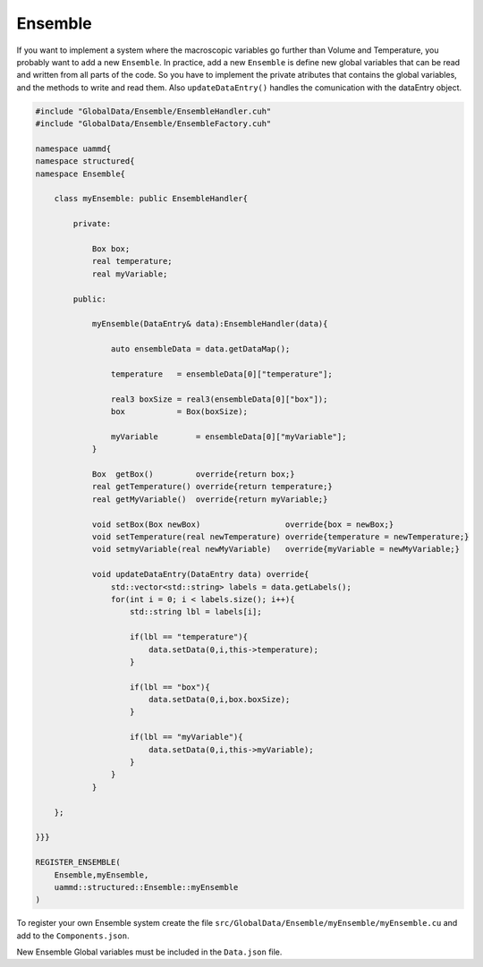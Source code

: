 Ensemble
========

If you want to implement a system where the macroscopic variables go further than
Volume and Temperature, you probably want to add a new ``Ensemble``. In practice, add
a new ``Ensemble`` is define new global variables that can be read and written from all
parts of the code. So you have to implement the private atributes that contains the global
variables, and the methods to write and read them. Also ``updateDataEntry()`` handles the
comunication with the dataEntry object.

.. code-block:: cpp

    #include "GlobalData/Ensemble/EnsembleHandler.cuh"
    #include "GlobalData/Ensemble/EnsembleFactory.cuh"

    namespace uammd{
    namespace structured{
    namespace Ensemble{

        class myEnsemble: public EnsembleHandler{

            private:

                Box box;
                real temperature;
                real myVariable;

            public:

                myEnsemble(DataEntry& data):EnsembleHandler(data){

                    auto ensembleData = data.getDataMap();

                    temperature   = ensembleData[0]["temperature"];

                    real3 boxSize = real3(ensembleData[0]["box"]);
                    box           = Box(boxSize);

                    myVariable        = ensembleData[0]["myVariable"];
                }

                Box  getBox()         override{return box;}
                real getTemperature() override{return temperature;}
                real getMyVariable()  override{return myVariable;}

                void setBox(Box newBox)                  override{box = newBox;}
                void setTemperature(real newTemperature) override{temperature = newTemperature;}
                void setmyVariable(real newMyVariable)   override{myVariable = newMyVariable;}

                void updateDataEntry(DataEntry data) override{
                    std::vector<std::string> labels = data.getLabels();
                    for(int i = 0; i < labels.size(); i++){
                        std::string lbl = labels[i];

                        if(lbl == "temperature"){
                            data.setData(0,i,this->temperature);
                        }

                        if(lbl == "box"){
                            data.setData(0,i,box.boxSize);
                        }

                        if(lbl == "myVariable"){
                            data.setData(0,i,this->myVariable);
                        }
                    }
                }

        };

    }}}

    REGISTER_ENSEMBLE(
        Ensemble,myEnsemble,
        uammd::structured::Ensemble::myEnsemble
    )

To register your own Ensemble system create the file
``src/GlobalData/Ensemble/myEnsemble/myEnsemble.cu`` and add to
the ``Components.json``.

.. code-block:: json
   :emphasize-lines: 5

   {
   "GlobalData":
        "Ensemble":[
            ["..."],
            ["Ensemble","myEnsemble","myEnsemble.cu"]
            ]
   }

New Ensemble Global variables must be included in the ``Data.json`` file.

.. code-block:: json
   :emphasize-lines: 6

    "Ensemble": [
        ["lambda", "Lambda", "real"],
        ["temperature", "Temperature", "real"],
        ["box", "Box", "Box"],
        ["myVariable", "MyVariable", "DataType"]
    ]


